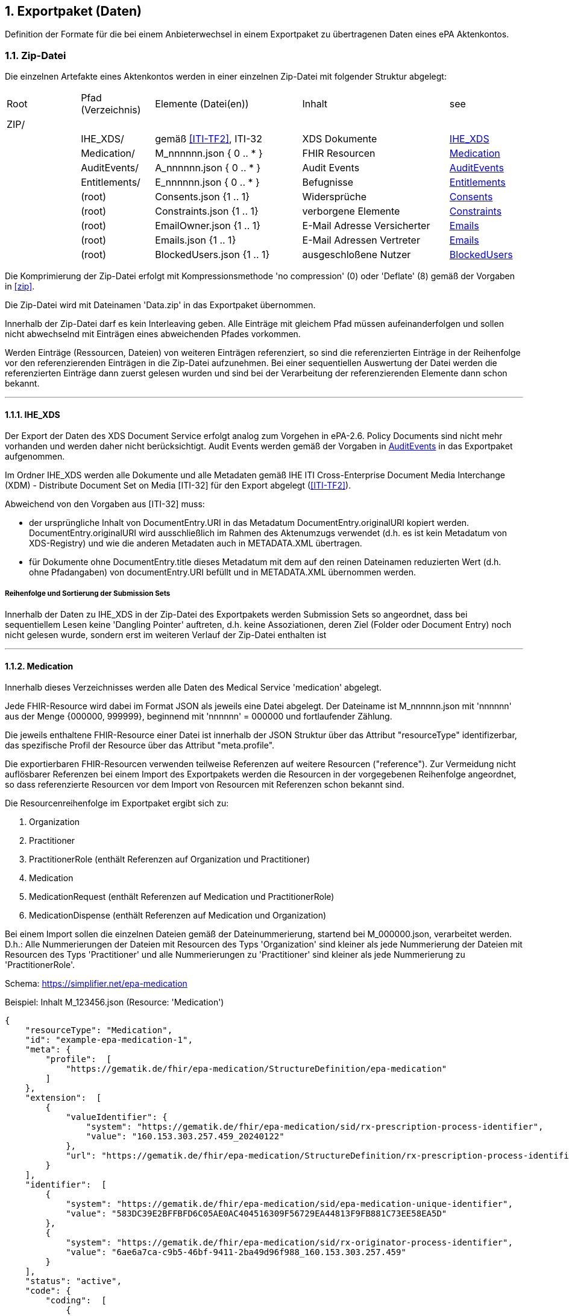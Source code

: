 ifndef::env-github[]
ifndef::imagesdir[:imagesdir: ../../images]
ifndef::plantumlsimages[:plantumlsimages: plantuml]
ifndef::chapterplantumlsdir[:chapterplantumlsdir: ../../src/plantuml]
endif::[]
ifdef::env-github[]
:source-highlighter: rouge
:icons:
:imagesdir: ../../images
:tip-caption: :bulb:
:note-caption: :information_source:
:important-caption: :heavy_exclamation_mark:
:caution-caption: :fire:
:warning-caption: :warning:
:plantumlsimages: plantuml
:plantumlsdir: ../../src/plantuml
:xrefstyle: full
:sectanchors:
:numbered:
:sectnums:
endif::[]

ifdef::env-github[]
image::Gematik_Logo_Flag.png[gematik,width=20%,float="right"]
endif::[]

toc::[]

:sectnums:

[#_exportpackage]
== Exportpaket (Daten)

Definition der Formate für die bei einem Anbieterwechsel in einem Exportpaket zu übertragenen Daten eines ePA Aktenkontos.

=== Zip-Datei

Die einzelnen Artefakte eines Aktenkontos werden in einer einzelnen Zip-Datei mit folgender Struktur abgelegt: 

[cols="1,1,2a,2a,1"]
|===
|Root
|Pfad (Verzeichnis)
|Elemente (Datei(en))
|Inhalt
|see

|ZIP/ ||||

||IHE_XDS/|gemäß <<ITI-TF2>>, ITI-32|XDS Dokumente| <<IHE_XDS>>
||Medication/|M_nnnnnn.json { 0 .. * }|FHIR Resourcen| <<Medication>>
||AuditEvents/|A_nnnnnn.json { 0 .. * }|Audit Events| <<AuditEvents>>
||Entitlements/|E_nnnnnn.json { 0 .. * }|Befugnisse| <<Entitlements>>
||(root)|Consents.json {1 .. 1}|Widersprüche| <<Consents>>
||(root)|Constraints.json {1 .. 1}|verborgene Elemente| <<Constraints>>
||(root)|EmailOwner.json {1 .. 1}|E-Mail Adresse Versicherter| <<Emails>>
||(root)|Emails.json {1 .. 1}|E-Mail Adressen Vertreter| <<Emails>>
||(root)|BlockedUsers.json {1 .. 1}|ausgeschloßene Nutzer| <<BlockedUsers>>
|===

Die Komprimierung der Zip-Datei erfolgt mit Kompressionsmethode 'no compression' (0) oder 'Deflate' (8) gemäß der Vorgaben in  <<zip>>.

Die Zip-Datei wird mit Dateinamen 'Data.zip' in das Exportpaket übernommen.

Innerhalb der Zip-Datei darf es kein Interleaving geben. Alle Einträge mit gleichem Pfad müssen aufeinanderfolgen und sollen nicht abwechselnd mit Einträgen eines abweichenden Pfades vorkommen.

Werden Einträge (Ressourcen, Dateien) von weiteren Einträgen referenziert, so sind die referenzierten Einträge in der Reihenfolge vor den referenzierenden Einträgen in die Zip-Datei aufzunehmen. Bei einer sequentiellen Auswertung der Datei werden die referenzierten Einträge dann zuerst gelesen wurden und sind bei der Verarbeitung der referenzierenden Elemente dann schon bekannt.

---
==== IHE_XDS
Der Export der Daten des XDS Document Service erfolgt analog zum Vorgehen in ePA-2.6. 
Policy Documents sind nicht mehr vorhanden und werden daher nicht berücksichtigt. Audit Events werden gemäß der Vorgaben in <<AuditEvents>> in das Exportpaket aufgenommen. 

Im Ordner IHE_XDS werden alle Dokumente und alle Metadaten gemäß IHE ITI Cross-Enterprise Document Media Interchange (XDM) - Distribute Document Set on Media [ITI-32] für den Export abgelegt (<<ITI-TF2>>).

Abweichend von den Vorgaben aus [ITI-32] muss:

* der ursprüngliche Inhalt von DocumentEntry.URI in das Metadatum DocumentEntry.originalURI kopiert werden. DocumentEntry.originalURI wird ausschließlich im Rahmen des Aktenumzugs verwendet (d.h. es ist kein Metadatum von XDS-Registry) und wie die anderen Metadaten auch in METADATA.XML übertragen.
* für Dokumente ohne DocumentEntry.title dieses Metadatum mit dem auf den reinen Dateinamen reduzierten Wert (d.h. ohne Pfadangaben) von documentEntry.URI befüllt und in METADATA.XML übernommen werden.

===== Reihenfolge und Sortierung der Submission Sets
Innerhalb der Daten zu IHE_XDS in der Zip-Datei des Exportpakets werden Submission Sets so angeordnet, dass bei sequentiellem Lesen keine 'Dangling Pointer' auftreten, d.h. keine Assoziationen, deren Ziel (Folder oder Document Entry) noch nicht gelesen wurde, sondern erst im weiteren Verlauf der Zip-Datei enthalten ist

---
==== Medication
Innerhalb dieses Verzeichnisses werden alle Daten des Medical Service 'medication' abgelegt.

Jede FHIR-Resource wird dabei im Format JSON als jeweils eine Datei abgelegt. Der Dateiname ist M_nnnnnn.json mit 'nnnnnn' aus der Menge {000000, 999999}, beginnend mit 'nnnnnn' = 000000 und fortlaufender Zählung.

Die jeweils enthaltene FHIR-Resource einer Datei ist innerhalb der JSON Struktur über das Attribut "resourceType" identifizerbar, das spezifische Profil der Resource über das Attribut "meta.profile".

Die exportierbaren FHIR-Resourcen verwenden teilweise Referenzen auf weitere Resourcen ("reference"). Zur Vermeidung nicht auflösbarer Referenzen bei einem Import des Exportpakets werden die Resourcen in der vorgegebenen Reihenfolge angeordnet, so dass referenzierte Resourcen vor dem Import von Resourcen mit Referenzen schon bekannt sind.

Die Resourcenreihenfolge im Exportpaket ergibt sich zu: 

. Organization
. Practitioner
. PractitionerRole (enthält Referenzen auf Organization und Practitioner)
. Medication
. MedicationRequest (enthält Referenzen auf Medication und PractitionerRole)
. MedicationDispense (enthält Referenzen auf Medication und Organization)

Bei einem Import sollen die einzelnen Dateien gemäß der Dateinummerierung, startend bei M_000000.json, verarbeitet werden. D.h.: Alle Nummerierungen der Dateien mit Resourcen des Typs 'Organization' sind kleiner als jede Nummerierung der Dateien mit Resourcen des Typs 'Practitioner' und alle Nummerierungen zu 'Practitioner' sind kleiner als jede Nummerierung zu 'PractitionerRole'. 

Schema: https://simplifier.net/epa-medication

Beispiel: Inhalt M_123456.json (Resource: 'Medication')

[source,json]
----
{
    "resourceType": "Medication",
    "id": "example-epa-medication-1",
    "meta": {
        "profile":  [
            "https://gematik.de/fhir/epa-medication/StructureDefinition/epa-medication"
        ]
    },
    "extension":  [
        {
            "valueIdentifier": {
                "system": "https://gematik.de/fhir/epa-medication/sid/rx-prescription-process-identifier",
                "value": "160.153.303.257.459_20240122"
            },
            "url": "https://gematik.de/fhir/epa-medication/StructureDefinition/rx-prescription-process-identifier-extension"
        }
    ],
    "identifier":  [
        {
            "system": "https://gematik.de/fhir/epa-medication/sid/epa-medication-unique-identifier",
            "value": "583DC39E2BFFBFD6C05AE0AC404516309F56729EA44813F9FB881C73EE58EA5D"
        },
        {
            "system": "https://gematik.de/fhir/epa-medication/sid/rx-originator-process-identifier",
            "value": "6ae6a7ca-c9b5-46bf-9411-2ba49d96f988_160.153.303.257.459"
        }
    ],
    "status": "active",
    "code": {
        "coding":  [
            {
                "system": "http://fhir.de/CodeSystem/ask",
                "code": "5682",
                "display": "Ibuprofen"
            }
        ]
    }
}
----

---
==== AuditEvents
Innerhalb dieses Verzeichnisses werden alle Daten des Audit Event Services abgelegt.

Berücksichtigt werden dabei nur Audit Event FHIR-Resourcen und keinerlei gerenderte Auszüge (PDFs).

Jede FHIR-Resource des Typs "AuditEvent" (Profil: epa-auditevent) wird dabei im Format JSON als jeweils eine Datei abgelegt. Der Dateiname ist A_nnnnnn.json mit 'nnnnnn' aus der Menge {000000, 999999}, beginnend mit 'nnnnnn' = 000000 und fortlaufender Zählung.

Schema: https://simplifier.net/epa/epaauditevent

Beispiel: Inhalt A_111111.json (Event: cancel medication dispense)

[source,json]
----
{
    "resourceType": "AuditEvent",
    "id": "epa-auditevent-example",
    "meta": {
        "profile":  [
            "https://gematik.de/fhir/epa/StructureDefinition/epa-auditevent"
        ]
    },
    "type": {
        "system": "http://terminology.hl7.org/CodeSystem/audit-event-type",
        "code": "rest",
        "display": "RESTful Operation"
    },
    "action": "U",
    "recorded": "2025-01-01T08:00:00Z",
    "outcome": "0",
    "agent":  [
        {
            "type": {
                "coding":  [
                    {
                        "system": "http://dicom.nema.org/resources/ontology/DCM",
                        "code": "110150",
                        "display": "Application"
                    }
                ]
            },
            "who": {
                "identifier": {
                    "system": "https://gematik.de/fhir/sid/telematik-id",
                    "value": "9-883110000012345"
                }
            },
            "altId": "9-883110000012345",
            "name": "E-Rezept-Fachdienst",
            "requestor": "false"
        }
    ],
    "source": {
        "observer": {
            "display": "Elektronische Patientenakte Fachdienst"
        },
        "type":  [
            {
                "system": "https://gematik.de/fhir/epa/CodeSystem/epa-auditevent-sourcetype-cs",
                "code": "MEDICATIONSVC",
                "display": "Medication Service"
            }
        ]
    },
    "entity":  [
        {
            "name": "Medical Service",
            "description": "operation:cancel-dispensation"
        }
    ]
}
----

---
==== Consents
Alle Entscheidungen zu widerspruchsfähigen Funktionen der ePA werden in einer JSON-Datei **Consents.json** zusammengefasst.

Der grundsätzliche Widerspruch gegen die Nutzung der ePA ist nicht Bestandteil dieser Datei.

Schema:
[source,json]
----
{
  "$schema": "https://json-schema.org/draft/2020-12/schema",  
  "$id": "https://gematik.de/consents.json",  
  "title": "Consents",  
  "description": "Consent decision entries",  
  "type": "array",
  "items": {
    "type": "object",
    "properties": { 
      "functionClass": { 
        "type": "string",
        "enum": ["healthCareProcess"]
      },
      "function": { 
        "type": "string",
        "enum": ["medication", "erp-submission"]
      },
      "consent": { 
        "type": "string",
        "enum": ["permit", "deny"]
      }
    }
  }
}
----

Beispiel: Inhalt Consents.json
[source,json]
----
[
	{
		"functionClass": "healthCareProcess",
		"function": "medication",
		"consent": "deny"
	},
	{
		"functionClass": "healthCareProcess",
		"function": "erp-submission",
		"consent": "permit"
	}
]
----

---
==== Constraints
Alle Einträge (Assignments) der General Deny Policy werden in einer JSON-Datei **Constraints.json** zusammengefasst.

Schema:
[source,json]
----
{
  "$schema": "https://json-schema.org/draft/2020-12/schema",  
  "$id": "https://gematik.de/constraints.json",  
  "title": "Constraints",  
  "description": "Entries of the general deny policy",  
  "type": "array",
  "items": {
    "oneOf": [
        {
          "type": "object",
          "properties":{
            "policyType": {
              "type": "string",
              "enum": ["gdp"]
            },
            "denyType": {
              "type": "string",
              "enum": ["document"]
            },
            "rootDocumentId": { 
              "type": "string"
            }
          }
        },
        {
          "type": "object",
          "properties":{
            "policyType": {
              "type": "string",
              "enum": ["gdp"]
            },
            "denyType": {
              "type": "string",
              "enum": ["folder"]
            },
            "folderUUID": { 
              "type": "string"
            }
          }
        },
        {
          "type": "object",
          "properties":{
            "policyType": {
              "type": "string",
              "enum": ["gdp"]
            },
            "denyType": {
              "type": "string",
              "enum": ["category"]
            },
            "categoryId": { 
              "type": "string"
            }
          }
        }
    ]
  }
}
----

Beispiel: Inhalt Constraints.json mit 3 Einträgen
[source,json]
----
[
  {
    "policyType": "gdp",
    "denyType": "document",
    "rootDocumentId": "4fa70820-2384-4001-80a9-7bbd5e085efb^^^^urn:gematik:iti:xds:2023:rootDocumentUniqueId"
  },
  {
    "policyType": "gdp",
    "denyType": "category",
    "categoryId": "pregnancy_childbirth"
  },
  {
    "policyType": "gdp",
    "denyType": "folder",
    "folderUUID": "urn:uuid:4fa70820-2384-4001-80a9-7bbd5e085efb"
  }
]
----

---
==== Entitlements
Innerhalb dieses Verzeichnisses werden alle Daten des Entitlement Managements abgelegt.

Jedes Entitlement wird dabei als jeweils eine Datei abgelegt. Der Dateiname ist E_nnnnnn.json mit 'nnnnnn' aus der Menge {000000, 999999}, beginnend mit 'nnnnnn' = 000000 und fortlaufender Zählung.

Entitlements werden nicht direkt aus dem Aktenkonto in die Zip-Datei des Exportpakets übernommen. Die sicherheitsrelevanten Attribute, KVNR des Aktenkontos, actorId des befugten Nutzers (KVNR oder Telematik-Id) sowie das Ende der Gültigkeit der Befugnis (validTo), werden in einem JWT zusammengefasst (gemäß gemSpec_Aktensystem_ePAfueralle, A_25719*) und mit der Identität des Aktensystems (ID.FD.SIG) signiert. 
Bei einem Import im empfangenden Aktensystem muss dieses JWT mittels HSM Regel 'rr5' prüfbar sein. 

Die Elemente oid, displayName, issued-at, issued-actorId und issued-displayName werden unverändert übernommen und sind nicht Bestandteil des JWT.

Bei einem Import wird das JWT durch HSM Regel 'rr5' in eine CMAC gesicherte Befugnis konvertiert und mit den weiteren Daten (oid, displayName, ...) im neuen Aktenkonto abgelegt. 

  Inhalt des JWT:
    - protected_header:
      - "typ": "JWT"
      - "alg": "ES256" 
      - "x5c": signature certificate C.FD.SIG
    - payload:
      - "iat": issued at timestamp
      - "exp": expiry timestamp (always iat + 8 days)
      - "insurantid": the health record identifier this entitlement is assoctiated to
      - "actorId": Telematik-Id or KVNR
      - "validTo": Expiry date-time of entitlement in format according to rfc3339
    - signature: 
      - contains token signature


Schema für eine Befugnis:
[source,json]
----
{
  "$schema": "https://json-schema.org/draft/2020-12/schema",  
  "$id": "https://gematik.de/entitlement.json",  
  "title": "Entitlement",  
  "description": "An entitlment in an export package",  
  "type": "object",
  "properties": {
    "entitlement":{ 
      "description": "jwt containing the security relevant data",
      "type": "string"
    },
    "oid": { 
      "type": "string"
    },
    "displayName": { 
      "type": "string"
    },
    "issued-at":{ 
      "type": "string",
      "format": "date-time"
    },
    "issued-actorId": { 
      "type": "string"
    },
    "issued-displayName": {
      "type": "string"
    }
  },
  "additionalProperties": false
}
----

Beispiel: Inhalt E_000001.json

[source,json]
----
{
    "entitlement": "a jwt containing the security relevant data",
    "oid": "1.2.276.0.76.4.51",
    "displayName": "Zahnarztpraxis Hillary Gräfin Münchhausen",
    "issued-at": "2025-10-01T14:00:00Z",
    "issued-actorId": "X999999999",
    "issued-displayName": "Name of health record owner"
}
----

---
==== BlockedUsers
Alle Einträge (Assignments) der Blocked User Policy werden in einer JSON-Datei **BlockedUsers.json** zusammengefasst. Dabei wird auch 
der Zeitpunkt der Erstellung des Eintrags exportiert und unverändert in das importierende System übertragen. Das importierende System darf keine eigenen Zeitstempel (Zeitpunkt des Imports) für die Einträge verwenden.

Schema:
[source,json]
----
{
  "$schema": "https://json-schema.org/draft/2020-12/schema",  
  "$id": "https://gematik.de/blockedUsers.json",  
  "title": "Blocked users",  
  "description": "Entries of the blocked user policy in an export package",  
  "type": "array",
  "items": {
    "type": "object",
    "properties": {
      "actorId":{ 
        "type": "string"
      },
      "oid": { 
        "type": "string"
      },
      "displayName": { 
        "type": "string"
      },
      "at":{ 
        "type": "string",
        "format": "date-time"
      }
    }
  }
}
----

Beispiel: Inhalt BlockedUsers.json mit 4 Einträgen

[source,json]
----
 [
    {
      "actorId": "2-883110000092414",
      "oid": "1.2.276.0.76.4.51",
      "displayName": "Zahnarztpraxis Norbert Freiherr Schomaker",
      "at": "2025-07-01T12:00:00Z"
    },
    {
      "actorId": "1-883110000092404",
      "oid": "1.2.276.0.76.4.50",
      "displayName": "Praxis Dr. Annamaria Heckhausén",
      "at": "2025-07-02T12:00:00Z"
    },
    {
      "actorId": "2-883110000092427",
      "oid": "1.2.276.0.76.4.51",
      "displayName": "Zahnarztpraxis Dr. Alfons Adamiç",
      "at": "2025-07-03T12:00:00Z"
    },
    {
      "actorId": "3-883110000092469",
      "oid": "1.2.276.0.76.4.54",
      "displayName": "Süd Apotheke",
      "at": "2025-07-04T12:00:00Z"
    }
  ]
----

---
==== Emails
Die E-Mail Adresse des Versicherten (Owner des Aktenkontos) wird in einer Datei **EmailOwner.json** abgelegt. 
[source,json]
----
{
  "$schema": "https://json-schema.org/draft/2020-12/schema",  
  "$id": "https://gematik.de/emailowner.json",  
  "title": "EmailOwner",  
  "description": "Email address of insurant in an export package",  
  "type": "array",
  "items": {
    "type": "string"
  }
}
----
Beispiel: Inhalt EmailOwner.json

[source,json]
----
[
    "firstName.lastNameOfHealthRecordOwner@example.com"
]
----



Die E-Mail Adressen der zum Zeitpunkt der Erstellung des Exportpakets befugten Vertreter des Versicherten werden in einer JSON-Datei **Emails.json** zusammengefasst. Es werden dabei jedoch ausschließlich die E-Mail Adressen derjenigen Vertreter berücksichtigt, deren Home-Aktensystem mit dem exportierenden Aktensystem identisch ist. E-Mail Adressen von Vertretern, deren Home-Aktensystem ein anderes Aktensystem ist, werden nicht berücksichtgt. 

Eine Vertrtetung liegt vor, wenn eine Befugnis existiert, deren actorid einer KVNR entspricht, aber nicht mit der KVNR des Aktenkontoinhabers übereinstimmt.

Die E-Mail Adressen der Vertreter werden durch das importierende Aktensystem nicht persistiert. Die importierten E-Mails Adressen aus dem Exportpaket zusammen mit den E-Mail Adressen von Vertretern, deren Home-Aktensystem schon dem importierenden Aktensystem entspricht, dienen bei erfolgreichem Import eines Aktenkontos lediglich dem Zweck der Benachrichtigung der Vertreter über den Umzug des vertretenen Aktenkontos.

Schema:
[source,json]
----
{
  "$schema": "https://json-schema.org/draft/2020-12/schema",  
  "$id": "https://gematik.de/emails.json",  
  "title": "Emails",  
  "description": "Email addresses of representatives in an export package",  
  "type": "array",
  "items": {
    "type": "string"
  }
}
----

Beispiel: Inhalt Emails.json mit 4 Einträgen

[source,json]
----
[
  "m.mustermann@gematik.de",
  "max.mustermann@gematik.de",
  "max.mustermann123@gematik.de",
  "mustermann.max@ti.de"
]
----

---
[bibliography]
=== Verweise

* [[[zip]]] PKWARE APPNOTE.TXT - .ZIP File Format Specification.
Version: 6.3.10 
Revised: Nov 01, 2022
Copyright (c) 1989 - 2014, 2018, 2019, 2020, 2022 PKWARE Inc., All Rights Reserved.
https://pkware.cachefly.net/webdocs/casestudies/APPNOTE.TXT^

* [[[ITI-TF2]]] IHE IT Infrastructure (ITI) Technical Framework, Volume 2.
Revision 20.0
August 4, 2023
Copyright (c) 2000 — 2024 IHE International.
https://profiles.ihe.net/ITI/TF/Volume2/index.html